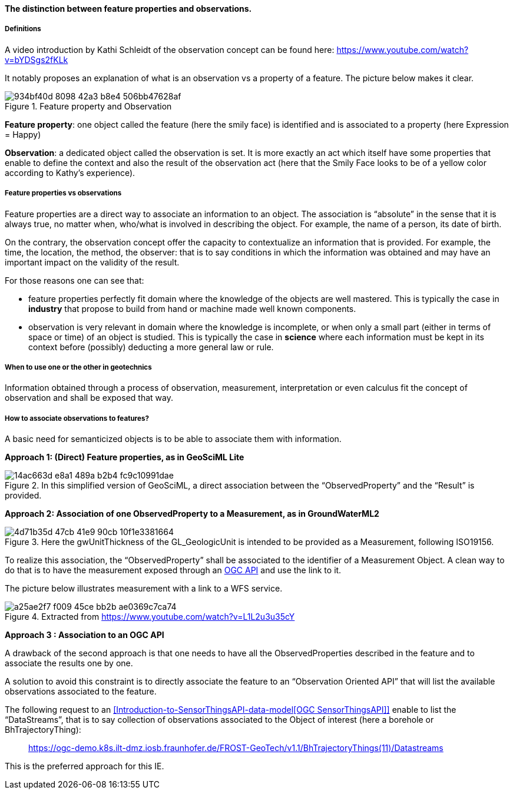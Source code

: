 ==== The distinction between feature properties and observations.

===== Definitions

A video introduction by Kathi Schleidt of the observation concept can be
found here: https://www.youtube.com/watch?v=bYDSgs2fKLk

It notably proposes an explanation of what is an observation vs a
property of a feature. The picture below makes it clear.

.Feature property and Observation
image::https://github.com/opengeospatial/Geotech/assets/17067226/934bf40d-8098-42a3-b8e4-506bb47628af[]

*Feature property*: one object called the feature (here the smily face) is
identified and is associated to a property (here Expression = Happy)

*Observation*: a dedicated object called the observation is set. It is
more exactly an act which itself have some properties that enable to
define the context and also the result of the observation act (here that
the Smily Face looks to be of a yellow color according to Kathy’s
experience).

===== Feature properties vs observations

Feature properties are a direct way to associate an information to an
object. The association is "`absolute`" in the sense that it is always
true, no matter when, who/what is involved in describing the object. For
example, the name of a person, its date of birth.

On the contrary, the observation concept offer the capacity to
contextualize an information that is provided. For example, the time,
the location, the method, the observer: that is to say conditions in
which the information was obtained and may have an important impact on
the validity of the result.

For those reasons one can see that:

* feature properties perfectly fit domain where the knowledge of the
objects are well mastered. This is typically the case in *industry* that
propose to build from hand or machine made well known components.
* observation is very relevant in domain where the knowledge is
incomplete, or when only a small part (either in terms of space or time)
of an object is studied. This is typically the case in *science* where
each information must be kept in its context before (possibly) deducting
a more general law or rule.

===== When to use one or the other in geotechnics

Information obtained through a process of observation, measurement,
interpretation or even calculus fit the concept of observation and shall
be exposed that way.

===== How to associate observations to features?

A basic need for semanticized objects is to be able to associate them with
information.

*Approach 1: (Direct) Feature properties, as in GeoSciML Lite*

.In this simplified version of GeoSciML, a direct association between the "`ObservedProperty`" and the "`Result`" is provided.
image::https://github.com/opengeospatial/Geotech/assets/17067226/14ac663d-e8a1-489a-b2b4-fc9c10991dae[]

*Approach 2: Association of one ObservedProperty to a Measurement, as in GroundWaterML2*

.Here the gwUnitThickness of the GL_GeologicUnit is intended to be provided as a Measurement, following ISO19156.
image::https://github.com/opengeospatial/Geotech/assets/17067226/4d71b35d-47cb-41e9-90cb-10f1e3381664[]

To realize this association, the "`ObservedProperty`" shall be
associated to the identifier of a Measurement Object. A clean way to do
that is to have the measurement exposed through an link:OGC%20APIs[OGC
API] and use the link to it.

The picture below illustrates measurement with a link to a WFS service.

.Extracted from https://www.youtube.com/watch?v=L1L2u3u35cY
image::https://github.com/opengeospatial/Geotech/assets/17067226/a25ae2f7-f009-45ce-bb2b-ae0369c7ca74[]

*Approach 3 : Association to an OGC API*

A drawback of the second approach is that one needs to have all the
ObservedProperties described in the feature and to associate the results
one by one.

A solution to avoid this constraint is to directly associate the feature
to an "`Observation Oriented API`" that will list the available
observations associated to the feature.

The following request to an
<<Introduction-to-SensorThingsAPI-data-model[OGC SensorThingsAPI]>>
enable to list the "`DataStreams`", that is to say collection of
observations associated to the Object of interest (here a borehole or
BhTrajectoryThing):

____
https://ogc-demo.k8s.ilt-dmz.iosb.fraunhofer.de/FROST-GeoTech/v1.1/BhTrajectoryThings(11)/Datastreams
____

This is the preferred approach for this IE.
